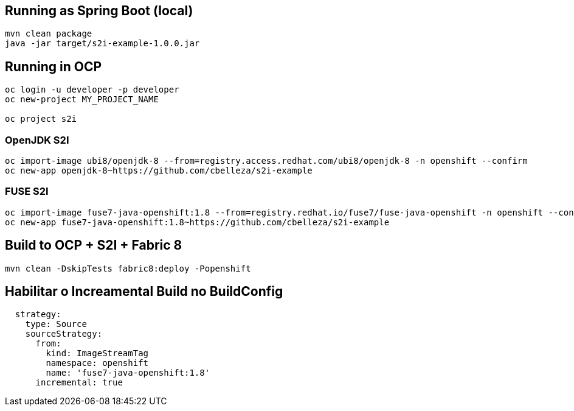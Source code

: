 ## Running as Spring Boot (local)
----
mvn clean package
java -jar target/s2i-example-1.0.0.jar
----

## Running in OCP
----
oc login -u developer -p developer
oc new-project MY_PROJECT_NAME

oc project s2i
----

### OpenJDK S2I
----
oc import-image ubi8/openjdk-8 --from=registry.access.redhat.com/ubi8/openjdk-8 -n openshift --confirm
oc new-app openjdk-8~https://github.com/cbelleza/s2i-example
----

### FUSE S2I
----
oc import-image fuse7-java-openshift:1.8 --from=registry.redhat.io/fuse7/fuse-java-openshift -n openshift --confirm
oc new-app fuse7-java-openshift:1.8~https://github.com/cbelleza/s2i-example
----

## Build to OCP + S2I + Fabric 8
----
mvn clean -DskipTests fabric8:deploy -Popenshift
----

## Habilitar o Increamental Build no BuildConfig
----
  strategy:
    type: Source
    sourceStrategy:
      from:
        kind: ImageStreamTag
        namespace: openshift
        name: 'fuse7-java-openshift:1.8'
      incremental: true
----
